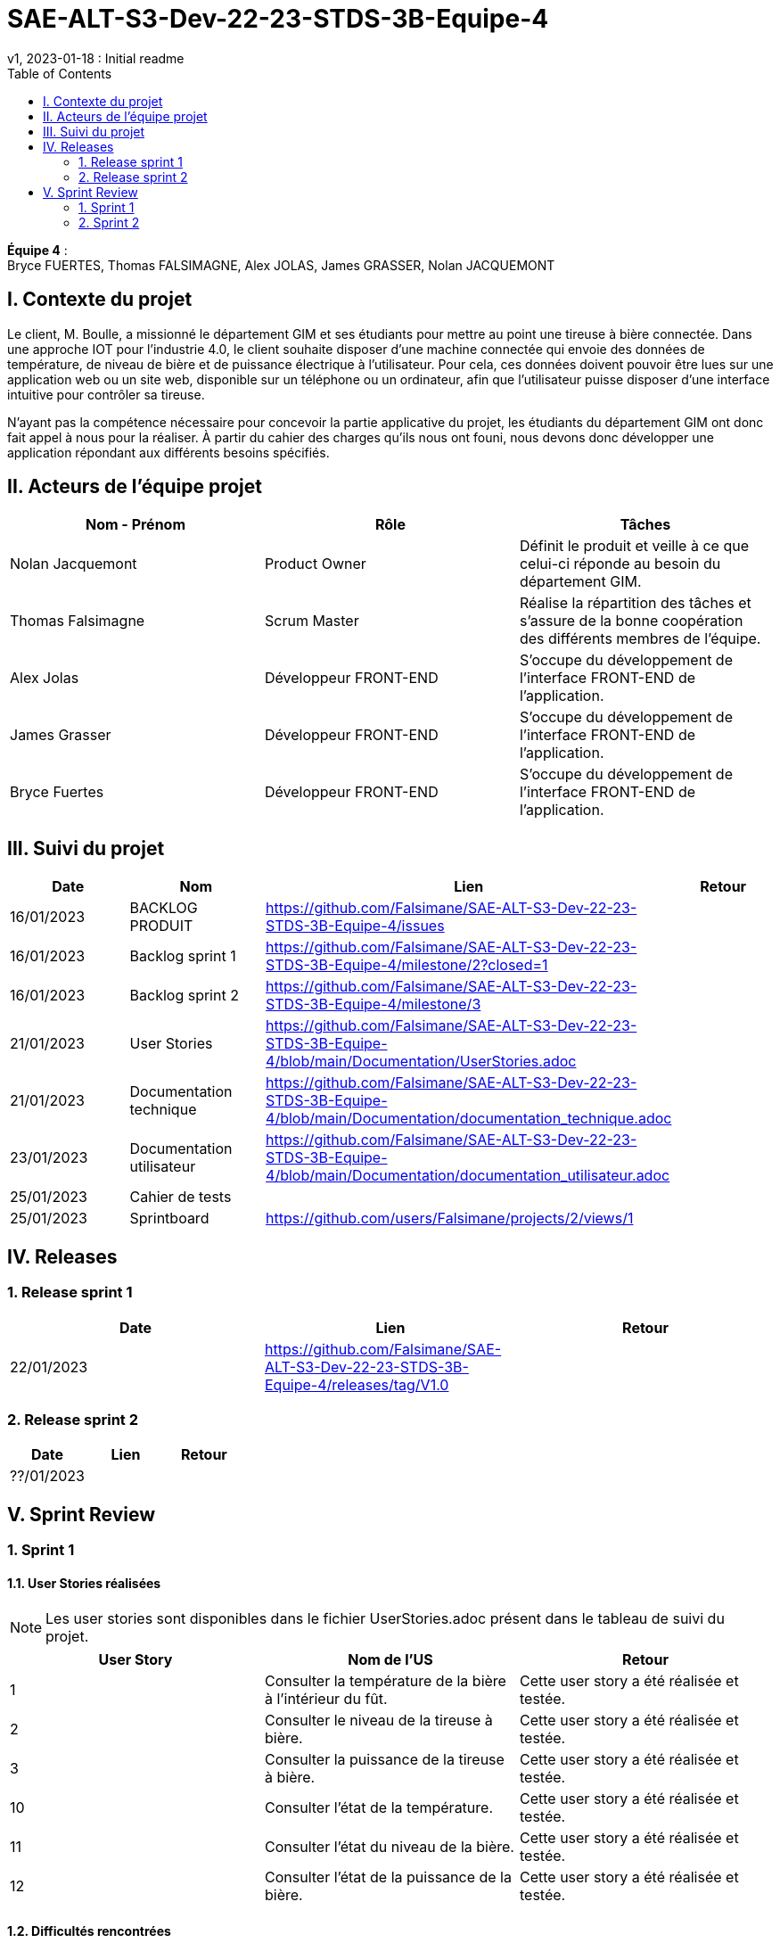= SAE-ALT-S3-Dev-22-23-STDS-3B-Equipe-4
v1, 2023-01-18 : Initial readme
:icons: font
:experimental:
:toc:


*Équipe 4* : +
Bryce FUERTES, Thomas FALSIMAGNE, Alex JOLAS, James GRASSER, Nolan JACQUEMONT


== I. Contexte du projet

[.text-justify]
Le client, M. Boulle, a missionné le département GIM et ses étudiants pour mettre au point une tireuse à bière connectée. Dans une approche IOT pour l'industrie 4.0, le client souhaite disposer d'une machine connectée qui envoie des données de température, de niveau de bière et de puissance électrique à l’utilisateur. Pour cela, ces données doivent pouvoir être lues sur une application web ou un site web, disponible sur un téléphone ou un ordinateur, afin que l'utilisateur puisse disposer d'une interface intuitive pour contrôler sa tireuse. +

N'ayant pas la compétence nécessaire pour concevoir la partie applicative du projet, les étudiants du département GIM ont donc fait appel à nous pour la réaliser. À partir du cahier des charges qu'ils nous ont founi, nous devons donc développer une application répondant aux différents besoins spécifiés. 

== II. Acteurs de l'équipe projet 

[options="header,footer"]
|===
| Nom - Prénom  | Rôle         |  Tâches
| Nolan Jacquemont | Product Owner| Définit le produit et veille à ce que celui-ci réponde au besoin du département GIM.
| Thomas Falsimagne | Scrum Master | Réalise la répartition des tâches et s'assure de la bonne coopération des différents membres de l'équipe.
| Alex Jolas | Développeur FRONT-END | S'occupe du développement de l'interface FRONT-END de l'application.
| James Grasser | Développeur FRONT-END| S'occupe du développement de l'interface FRONT-END de l'application.
| Bryce Fuertes | Développeur FRONT-END | S'occupe du développement de l'interface FRONT-END de l'application.
|===

== III. Suivi du projet

[options="header,footer"]
|===
| Date    | Nom         |  Lien |                             Retour
| 16/01/2023 | BACKLOG PRODUIT| https://github.com/Falsimane/SAE-ALT-S3-Dev-22-23-STDS-3B-Equipe-4/issues |
| 16/01/2023 | Backlog sprint 1 | https://github.com/Falsimane/SAE-ALT-S3-Dev-22-23-STDS-3B-Equipe-4/milestone/2?closed=1 |
| 16/01/2023 | Backlog sprint 2 | https://github.com/Falsimane/SAE-ALT-S3-Dev-22-23-STDS-3B-Equipe-4/milestone/3 |
| 21/01/2023 | User Stories | https://github.com/Falsimane/SAE-ALT-S3-Dev-22-23-STDS-3B-Equipe-4/blob/main/Documentation/UserStories.adoc |
| 21/01/2023 | Documentation technique | https://github.com/Falsimane/SAE-ALT-S3-Dev-22-23-STDS-3B-Equipe-4/blob/main/Documentation/documentation_technique.adoc |
| 23/01/2023 | Documentation utilisateur | https://github.com/Falsimane/SAE-ALT-S3-Dev-22-23-STDS-3B-Equipe-4/blob/main/Documentation/documentation_utilisateur.adoc |
| 25/01/2023 | Cahier de tests | |
| 25/01/2023 | Sprintboard | https://github.com/users/Falsimane/projects/2/views/1 |
|===


== IV. Releases  

=== 1. Release sprint 1

[options="header,footer"]
|===
| Date |  Lien | Retour
| 22/01/2023 | https://github.com/Falsimane/SAE-ALT-S3-Dev-22-23-STDS-3B-Equipe-4/releases/tag/V1.0|
|===




=== 2. Release sprint 2

[options="header,footer"]
|===
| Date |  Lien | Retour
| ??/01/2023 | |
|===


== V. Sprint Review

=== 1. Sprint 1

==== 1.1. User Stories réalisées

NOTE: Les user stories sont disponibles dans le fichier UserStories.adoc présent dans le tableau de suivi du projet.

[options="header,footer"]
|===
| User Story | Nom de l'US| Retour
| 1 | Consulter la température de la bière à l’intérieur du fût.
| Cette user story a été réalisée et testée.
| 2 | Consulter le niveau de la tireuse à bière.|Cette user story a été réalisée et testée.
| 3 | Consulter la puissance de la tireuse à bière.|Cette user story a été réalisée et testée.
| 10 | Consulter l’état de la température.|Cette user story a été réalisée et testée.
| 11 | Consulter l’état du niveau de la bière.|Cette user story a été réalisée et testée.
| 12 | Consulter l’état de la puissance de la bière.|Cette user story a été réalisée et testée.
|===

==== 1.2. Difficultés rencontrées

[options="header,footer"]
|===
| US | Description de la difficulté | Solution
| 1 | La difficulté a été de trouver comment récupérer les données arrivant du broker MQTT en entrée, pour les envoyer vers un WebSocket en sortie. | La solution a été de déployer un node-red pour pouvoir pousser les données récupérer du broker vers un WebSocket, qui, nativement, n'est pas implémenté par le client.

| 2 |  |
| 3 |  |
| 10 |  |
| 11 |  |
| 12 |  |
|===


==== 1.3 Retour équipe projet

Ce premier sprint a été pour nous assez compliqué au départ, chaque membre de l'équipe ayant des compétences différentes, et ne connaissant pas forcément les technologies qui nous permettent maintenant de développer l'application. Il nous a donc fallu dans un premier temps faire quelques heures de formation, afin de pouvoir nous lancer réellement dans le projet. Cependant, nous terminons sur une bonne note. +

Effectivement, nous avons pu réaliser les user stories que nous avions définies pour le sprint 1. Nous sommes donc satisfaits de notre travail et sommes prêts à attaquer le sprint 2.

Vous trouverez toutes les indications dans le tableau de suivi de projet pour suivre notre avancée et pouvoir essayer notre application. La documentation technique vous permettra de comprendre comment l'application fonctionne et comment vous pouvez l'utiliser.

==== 1.4. Retour sprint semaine 3 EP

Documentation technique : o k (à versionner, dater, mettre nom équipe)
Manque doc ustilisateur

Backlog produit  : vous avez fait le backlog produit dans un doc appelé Users stories (TB) mais je dois retrouver ces users stories dans Github (cf. Vidéo) avec les critères, les tâches liées ...
Backlog de sprint :  je dois avoir une colonne avec les US traités dans le sprint puis 3 ou 4 colonnes (A faire, en cours, validation, terminé par ex) avec les issues (tâches) liées aux US. C'est un sprintBoard, le votre ne montre que les issues par les US liées. cf vidéo

 Cahier de tests à revoir (reprendre ce qui est fait dans les Users stories) avec une colonne validation, dans votre readme j'ai juste la liste des US notée validé.

J'ai une release à la fin du premier sprint c'est bien.

Continuez ainsi ... je devrais aussi avoir le balcklog sprint 2 (liste des US que vous allez traiter cette semaine).

CR ok



=== 2. Sprint 2

==== 2.1. Suivi du sprint

[options="header,footer"]
|===
| Date |  Nom | Lien | Retour
| 25/01/2023 |  Backlog sprint |  ?|
| 25/01/2023 |  Sprintboard |  https://github.com/users/Falsimane/projects/2/views/1|
| 25/01/2023 |  Cahier de tests |  ?|
|===



